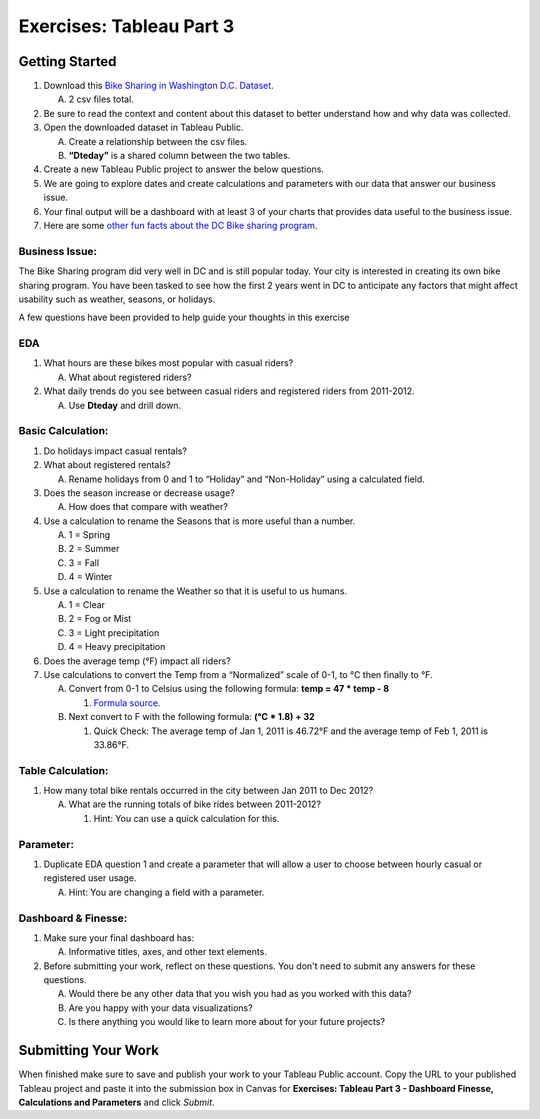 Exercises: Tableau Part 3 
=========================

Getting Started
---------------

1. Download this `Bike Sharing in Washington D.C. Dataset <https://www.kaggle.com/marklvl/bike-sharing-dataset>`__.
   
   A. 2 csv files total. 
  
#. Be sure to read the context and content about this dataset to better understand how and why data was collected.
#. Open the downloaded dataset in Tableau Public.

   A. Create a relationship between the csv files.
   #. **“Dteday”** is a shared column between the two tables.
   
#. Create a new Tableau Public project to answer the below questions.
#. We are going to explore dates and create calculations and parameters with our data that answer our business issue.
#. Your final output will be a dashboard with at least 3 of your charts that provides data useful to the business issue.
#. Here are some `other fun facts about the DC Bike sharing program <https://en.wikipedia.org/wiki/Capital_Bikeshare>`__.

Business Issue: 
^^^^^^^^^^^^^^^

The Bike Sharing program did very well in DC and is still popular today.  Your city is interested in 
creating its own bike sharing program.  You have been tasked to see how the first 2 years went in DC to 
anticipate any factors that might affect usability such as weather, seasons, or holidays.

| A few questions have been provided to help guide your thoughts in this exercise

EDA
^^^

1. What hours are these bikes most popular with casual riders?  

   A. What about registered riders?

#. What daily trends do you see between casual riders and registered riders from 2011-2012.

   A. Use **Dteday** and drill down.

Basic Calculation: 
^^^^^^^^^^^^^^^^^^

1. Do holidays impact casual rentals?  
#. What about registered rentals?

   A. Rename holidays from 0 and 1 to “Holiday” and “Non-Holiday” using a calculated field.

#. Does the season increase or decrease usage?  

   A. How does that compare with weather?

#. Use a calculation to rename the Seasons that is more useful than a number.  

   A. 1 = Spring
   #. 2 = Summer
   #. 3 = Fall
   #. 4 = Winter

#. Use a calculation to rename the Weather so that it is useful to us humans.

   A. 1 = Clear
   #. 2 = Fog or Mist
   #. 3 = Light precipitation
   #. 4 = Heavy precipitation

#. Does the average temp (°F) impact all riders?
#. Use calculations to convert the Temp from a “Normalized” scale of 0-1, to °C then finally to °F.

   A. Convert from 0-1 to Celsius using the following formula: **temp = 47 * temp - 8**

      #. `Formula source <https://www.andrew.cmu.edu/user/achoulde/94842/homework/homework5.html>`__.

   #. Next convert to F with the following formula: **(°C * 1.8) + 32**

      #. Quick Check:  The average temp of Jan 1, 2011 is 46.72°F and the average temp of Feb 1, 2011 is 33.86°F.


Table Calculation:
^^^^^^^^^^^^^^^^^^

1. How many total bike rentals occurred in the city between Jan 2011 to Dec 2012?

   A. What are the running totals of bike rides between 2011-2012?

      #. Hint: You can use a quick calculation for this.

Parameter: 
^^^^^^^^^^

1. Duplicate EDA question 1 and create a parameter that will allow a user to choose between hourly casual or registered user usage.

   A. Hint: You are changing a field with a parameter.

Dashboard & Finesse:
^^^^^^^^^^^^^^^^^^^^

1. Make sure your final dashboard has:

   A. Informative titles, axes, and other text elements.

#. Before submitting your work, reflect on these questions. You don't need to submit any answers for these questions.

   A. Would there be any other data that you wish you had as you worked with this data?
   #. Are you happy with your data visualizations?
   #. Is there anything you would like to learn more about for your future projects?

Submitting Your Work
--------------------

When finished make sure to save and publish your work to your Tableau Public account. Copy the URL to your published Tableau project and paste it into the submission box in 
Canvas for **Exercises: Tableau Part 3 - Dashboard Finesse, Calculations and Parameters** and click *Submit*.
